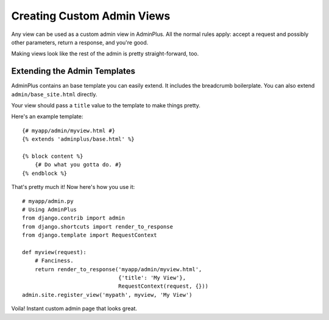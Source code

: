===========================
Creating Custom Admin Views
===========================

Any view can be used as a custom admin view in AdminPlus. All the normal rules
apply: accept a request and possibly other parameters, return a response, and
you're good.

Making views look like the rest of the admin is pretty straight-forward, too.


Extending the Admin Templates
=============================

AdminPlus contains an base template you can easily extend. It includes the
breadcrumb boilerplate. You can also extend ``admin/base_site.html`` directly.

Your view should pass a ``title`` value to the template to make things pretty.

Here's an example template::

    {# myapp/admin/myview.html #}
    {% extends 'adminplus/base.html' %}

    {% block content %}
        {# Do what you gotta do. #}
    {% endblock %}

That's pretty much it! Now here's how you use it::

    # myapp/admin.py
    # Using AdminPlus
    from django.contrib import admin
    from django.shortcuts import render_to_response
    from django.template import RequestContext

    def myview(request):
        # Fanciness.
        return render_to_response('myapp/admin/myview.html',
                                  {'title': 'My View'},
                                  RequestContext(request, {}))
    admin.site.register_view('mypath', myview, 'My View')

Voila! Instant custom admin page that looks great.
